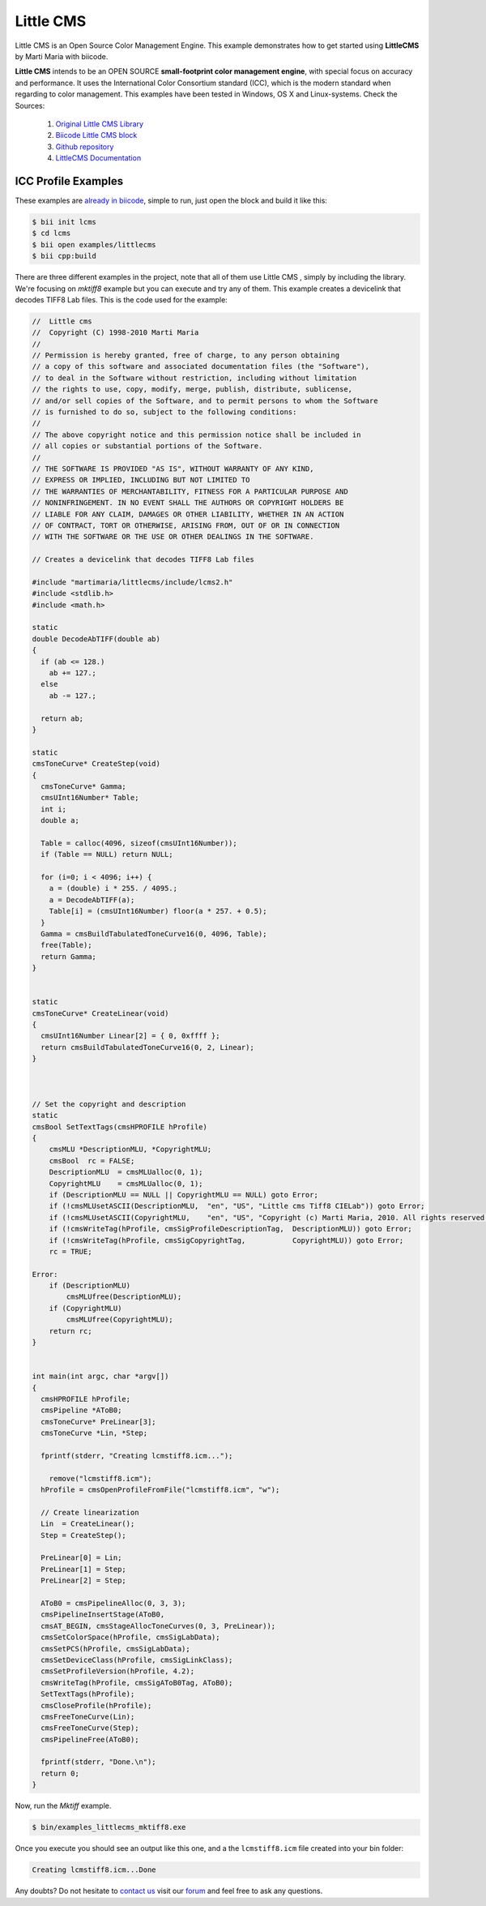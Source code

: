 .. _littlecms:

Little CMS
===========

Little CMS is an Open Source Color Management Engine. This example demonstrates how to get started using **LittleCMS** by Marti Maria with biicode.

**Little CMS** intends to be an OPEN SOURCE **small-footprint color management engine**, with special focus on accuracy and performance. It uses the International Color Consortium standard (ICC), which is the modern standard when regarding to color management. This examples have been tested in Windows, OS X and Linux-systems.
Check the Sources:

   1. `Original Little CMS Library <http://www.littlecms.com//>`_
   2. `Biicode Little CMS block <http://www.biicode.com/martimaria/littlecms>`_
   3. `Github repository <https://github.com/MariadeAnton/little-cms>`_
   4. `LittleCMS Documentation <http://sourceforge.net/projects/lcms/files/lcms/2.6/>`_

ICC Profile Examples
----------------------

These examples are `already in biicode <http://www.biicode.com/examples/littlecms>`_, simple to run, just open the block and build it like this:

.. code-block:: bash

   $ bii init lcms
   $ cd lcms
   $ bii open examples/littlecms
   $ bii cpp:build

There are three different examples in the project, note that all of them use Little CMS , simply by including the library. We're focusing on *mktiff8* example but you can execute and try any of them. This example creates a devicelink that decodes TIFF8 Lab files. This is the code used for the example:

.. code-block:: cpp

    //  Little cms
    //  Copyright (C) 1998-2010 Marti Maria
    //
    // Permission is hereby granted, free of charge, to any person obtaining 
    // a copy of this software and associated documentation files (the "Software"), 
    // to deal in the Software without restriction, including without limitation 
    // the rights to use, copy, modify, merge, publish, distribute, sublicense, 
    // and/or sell copies of the Software, and to permit persons to whom the Software 
    // is furnished to do so, subject to the following conditions:
    //
    // The above copyright notice and this permission notice shall be included in 
    // all copies or substantial portions of the Software.
    //
    // THE SOFTWARE IS PROVIDED "AS IS", WITHOUT WARRANTY OF ANY KIND, 
    // EXPRESS OR IMPLIED, INCLUDING BUT NOT LIMITED TO 
    // THE WARRANTIES OF MERCHANTABILITY, FITNESS FOR A PARTICULAR PURPOSE AND 
    // NONINFRINGEMENT. IN NO EVENT SHALL THE AUTHORS OR COPYRIGHT HOLDERS BE 
    // LIABLE FOR ANY CLAIM, DAMAGES OR OTHER LIABILITY, WHETHER IN AN ACTION 
    // OF CONTRACT, TORT OR OTHERWISE, ARISING FROM, OUT OF OR IN CONNECTION 
    // WITH THE SOFTWARE OR THE USE OR OTHER DEALINGS IN THE SOFTWARE.

    // Creates a devicelink that decodes TIFF8 Lab files 

    #include "martimaria/littlecms/include/lcms2.h"
    #include <stdlib.h>
    #include <math.h>

    static
    double DecodeAbTIFF(double ab)
    {
      if (ab <= 128.)
        ab += 127.;
      else
        ab -= 127.;

      return ab;
    }

    static
    cmsToneCurve* CreateStep(void)
    {
      cmsToneCurve* Gamma;
      cmsUInt16Number* Table;
      int i;
      double a;

      Table = calloc(4096, sizeof(cmsUInt16Number));
      if (Table == NULL) return NULL;

      for (i=0; i < 4096; i++) {
        a = (double) i * 255. / 4095.;
        a = DecodeAbTIFF(a);
        Table[i] = (cmsUInt16Number) floor(a * 257. + 0.5);
      }
      Gamma = cmsBuildTabulatedToneCurve16(0, 4096, Table);
      free(Table);
      return Gamma;
    }


    static
    cmsToneCurve* CreateLinear(void)
    {
      cmsUInt16Number Linear[2] = { 0, 0xffff };
      return cmsBuildTabulatedToneCurve16(0, 2, Linear);          
    }



    // Set the copyright and description
    static
    cmsBool SetTextTags(cmsHPROFILE hProfile)
    {
        cmsMLU *DescriptionMLU, *CopyrightMLU;
        cmsBool  rc = FALSE;
        DescriptionMLU  = cmsMLUalloc(0, 1);
        CopyrightMLU    = cmsMLUalloc(0, 1);
        if (DescriptionMLU == NULL || CopyrightMLU == NULL) goto Error;
        if (!cmsMLUsetASCII(DescriptionMLU,  "en", "US", "Little cms Tiff8 CIELab")) goto Error;
        if (!cmsMLUsetASCII(CopyrightMLU,    "en", "US", "Copyright (c) Marti Maria, 2010. All rights reserved.")) goto Error;
        if (!cmsWriteTag(hProfile, cmsSigProfileDescriptionTag,  DescriptionMLU)) goto Error;
        if (!cmsWriteTag(hProfile, cmsSigCopyrightTag,           CopyrightMLU)) goto Error;     
        rc = TRUE;

    Error:
        if (DescriptionMLU)
            cmsMLUfree(DescriptionMLU);
        if (CopyrightMLU)
            cmsMLUfree(CopyrightMLU);
        return rc;
    }


    int main(int argc, char *argv[])
    {
      cmsHPROFILE hProfile;
      cmsPipeline *AToB0;
      cmsToneCurve* PreLinear[3];
      cmsToneCurve *Lin, *Step;

      fprintf(stderr, "Creating lcmstiff8.icm...");
        
        remove("lcmstiff8.icm");
      hProfile = cmsOpenProfileFromFile("lcmstiff8.icm", "w");

      // Create linearization
      Lin  = CreateLinear();
      Step = CreateStep();

      PreLinear[0] = Lin;
      PreLinear[1] = Step;
      PreLinear[2] = Step;

      AToB0 = cmsPipelineAlloc(0, 3, 3);
      cmsPipelineInsertStage(AToB0, 
      cmsAT_BEGIN, cmsStageAllocToneCurves(0, 3, PreLinear));
      cmsSetColorSpace(hProfile, cmsSigLabData);
      cmsSetPCS(hProfile, cmsSigLabData);
      cmsSetDeviceClass(hProfile, cmsSigLinkClass);
      cmsSetProfileVersion(hProfile, 4.2);
      cmsWriteTag(hProfile, cmsSigAToB0Tag, AToB0);
      SetTextTags(hProfile);
      cmsCloseProfile(hProfile);
      cmsFreeToneCurve(Lin);
      cmsFreeToneCurve(Step);
      cmsPipelineFree(AToB0);
        
      fprintf(stderr, "Done.\n");
      return 0;
    }

Now, run the *Mktiff* example.

.. code-block:: bash

   $ bin/examples_littlecms_mktiff8.exe

Once you execute you should see an output like this one, and a the ``lcmstiff8.icm`` file created into your bin folder:
  
.. code-block:: bash
   
   Creating lcmstiff8.icm...Done


Any doubts? Do not hesitate to `contact us <http://web.biicode.com/contact-us/>`_ visit our `forum <http://forum.biicode.com/>`_ and feel free to ask any questions.



